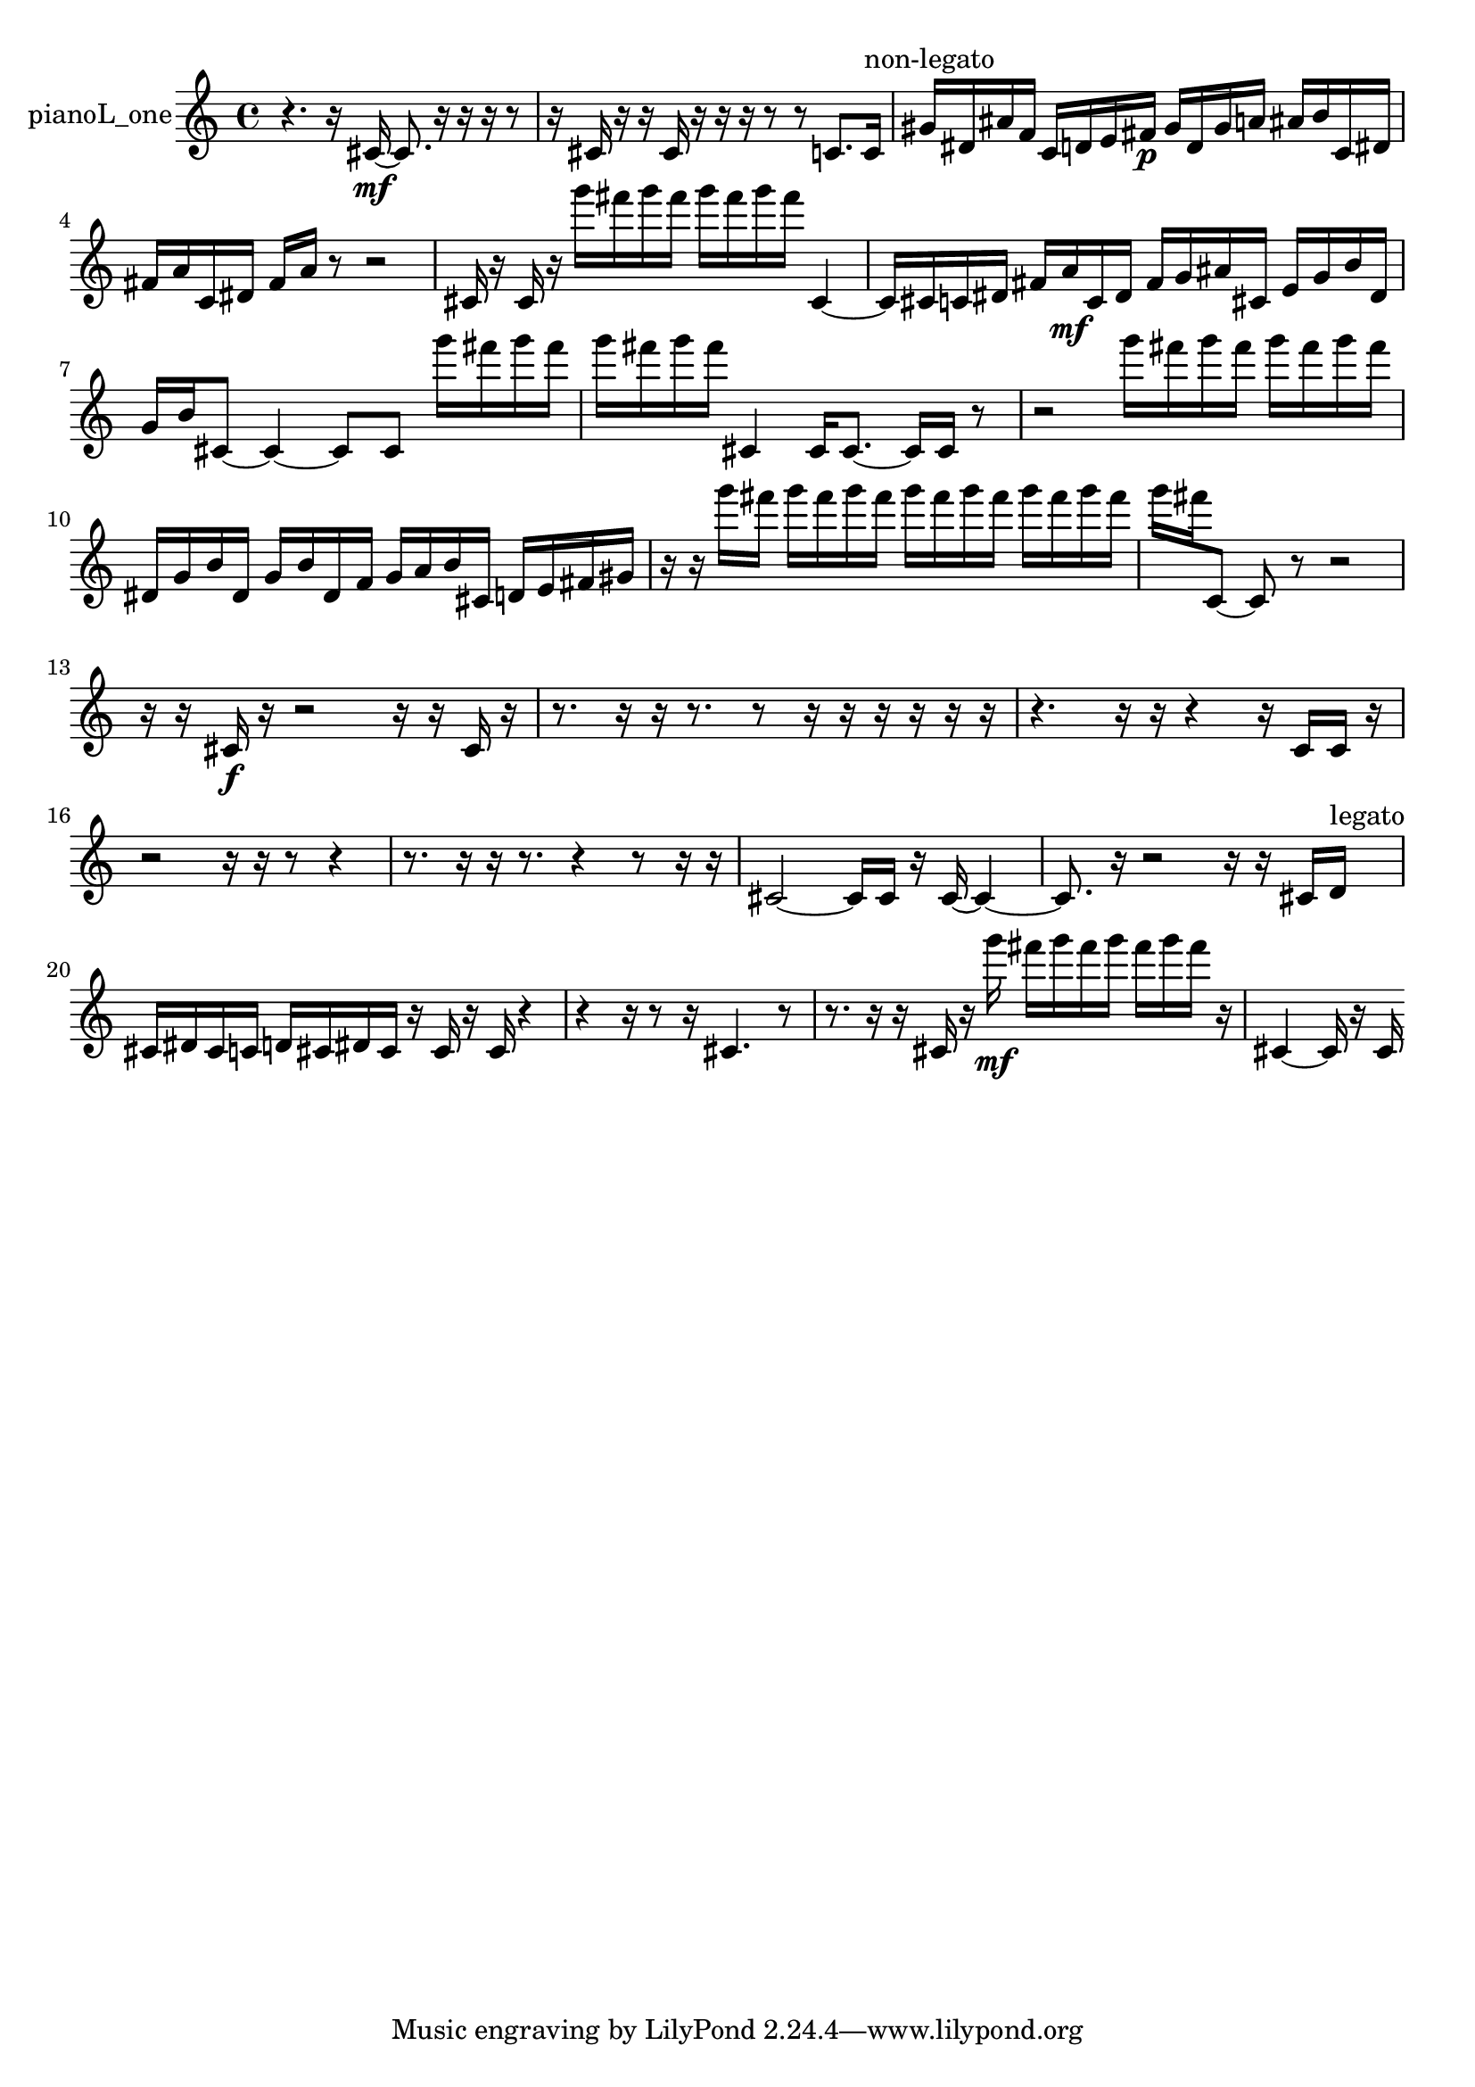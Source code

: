 % [notes] external for Pure Data
% development-version July 14, 2014 
% by Jaime E. Oliver La Rosa
% la.rosa@nyu.edu
% @ the Waverly Labs in NYU MUSIC FAS
% Open this file with Lilypond
% more information is available at lilypond.org
% Released under the GNU General Public License.

% HEADERS

glissandoSkipOn = {
  \override NoteColumn.glissando-skip = ##t
  \hide NoteHead
  \hide Accidental
  \hide Tie
  \override NoteHead.no-ledgers = ##t
}

glissandoSkipOff = {
  \revert NoteColumn.glissando-skip
  \undo \hide NoteHead
  \undo \hide Tie
  \undo \hide Accidental
  \revert NoteHead.no-ledgers
}
pianoL_one_part = {

  \time 4/4

  \clef treble 
  % ________________________________________bar 1 :
  r4. 
  r16  cis'16~\mf 
  cis'8.  r16 
  r16  r16  r8  |
  % ________________________________________bar 2 :
  r16  cis'16  r16  r16 
  cis'16  r16  r16  r16 
  r8  r8 
  c'8.  c'16^\markup {non-legato }  |
  % ________________________________________bar 3 :
  gis'16  dis'16  ais'16  f'16 
  c'16  d'16  e'16  fis'16\p 
  gis'16  d'16  gis'16  a'16 
  ais'16  b'16  c'16  dis'16  |
  % ________________________________________bar 4 :
  fis'16  a'16  c'16  dis'16 
  fis'16  a'16  r8 
  r2  |
  % ________________________________________bar 5 :
  cis'16  r16  cis'16  r16 
  g'''16  fis'''16  g'''16  fis'''16 
  g'''16  fis'''16  g'''16  fis'''16 
  cis'4~  |
  % ________________________________________bar 6 :
  cis'16  cis'16  c'16  dis'16 
  fis'16  a'16\mf  c'16  dis'16 
  fis'16  g'16  ais'16  cis'16 
  e'16  g'16  b'16  dis'16  |
  % ________________________________________bar 7 :
  g'16  b'16  cis'8~ 
  cis'4~ 
  cis'8  cis'8 
  g'''16  fis'''16  g'''16  fis'''16  |
  % ________________________________________bar 8 :
  g'''16  fis'''16  g'''16  fis'''16 
  cis'4 
  cis'16  cis'8.~ 
  cis'16  cis'16  r8  |
  % ________________________________________bar 9 :
  r2 
  g'''16  fis'''16  g'''16  fis'''16 
  g'''16  fis'''16  g'''16  fis'''16  |
  % ________________________________________bar 10 :
  dis'16  g'16  b'16  dis'16 
  g'16  b'16  dis'16  f'16 
  g'16  a'16  b'16  cis'16 
  d'16  e'16  fis'16  gis'16  |
  % ________________________________________bar 11 :
  r16  r16  g'''16  fis'''16 
  g'''16  fis'''16  g'''16  fis'''16 
  g'''16  fis'''16  g'''16  fis'''16 
  g'''16  fis'''16  g'''16  fis'''16  |
  % ________________________________________bar 12 :
  g'''16  fis'''16  c'8~ 
  c'8  r8 
  r2  |
  % ________________________________________bar 13 :
  r16  r16  cis'16\f  r16 
  r2 
  r16  r16  cis'16  r16  |
  % ________________________________________bar 14 :
  r8.  r16 
  r16  r8. 
  r8  r16  r16 
  r16  r16  r16  r16  |
  % ________________________________________bar 15 :
  r4. 
  r16  r16 
  r4 
  r16  c'16  c'16  r16  |
  % ________________________________________bar 16 :
  r2 
  r16  r16  r8 
  r4  |
  % ________________________________________bar 17 :
  r8.  r16 
  r16  r8. 
  r4 
  r8  r16  r16  |
  % ________________________________________bar 18 :
  cis'2~ 
  cis'16  cis'16  r16  cis'16~ 
  cis'4~  |
  % ________________________________________bar 19 :
  cis'8.  r16 
  r2 
  r16  r16  cis'16  d'16^\markup {legato }  |
  % ________________________________________bar 20 :
  cis'16  dis'16  cis'16  c'16 
  d'16  cis'16  dis'16  cis'16 
  r16  cis'16  r16  cis'16 
  r4  |
  % ________________________________________bar 21 :
  r4 
  r16  r8  r16 
  cis'4. 
  r8  |
  % ________________________________________bar 22 :
  r8.  r16 
  r16  cis'16  r16  g'''16\mf 
  fis'''16  g'''16  fis'''16  g'''16 
  fis'''16  g'''16  fis'''16  r16  |
  % ________________________________________bar 23 :
  cis'4~ 
  cis'16  r16  cis'16 
}

\score {
  \new Staff \with { instrumentName = "pianoL_one" } {
    \new Voice {
      \pianoL_one_part
    }
  }
  \layout {
    \mergeDifferentlyHeadedOn
    \mergeDifferentlyDottedOn
    \set harmonicDots = ##t
    \override Glissando.thickness = #4
    \set Staff.pedalSustainStyle = #'mixed
    \override TextSpanner.bound-padding = #1.0
    \override TextSpanner.bound-details.right.padding = #1.3
    \override TextSpanner.bound-details.right.stencil-align-dir-y = #CENTER
    \override TextSpanner.bound-details.left.stencil-align-dir-y = #CENTER
    \override TextSpanner.bound-details.right-broken.text = ##f
    \override TextSpanner.bound-details.left-broken.text = ##f
    \override Glissando.minimum-length = #4
    \override Glissando.springs-and-rods = #ly:spanner::set-spacing-rods
    \override Glissando.breakable = ##t
    \override Glissando.after-line-breaking = ##t
    \set baseMoment = #(ly:make-moment 1/8)
    \set beatStructure = 2,2,2,2
    #(set-default-paper-size "a4")
  }
  \midi { }
}

\version "2.19.49"
% notes Pd External version testing 
